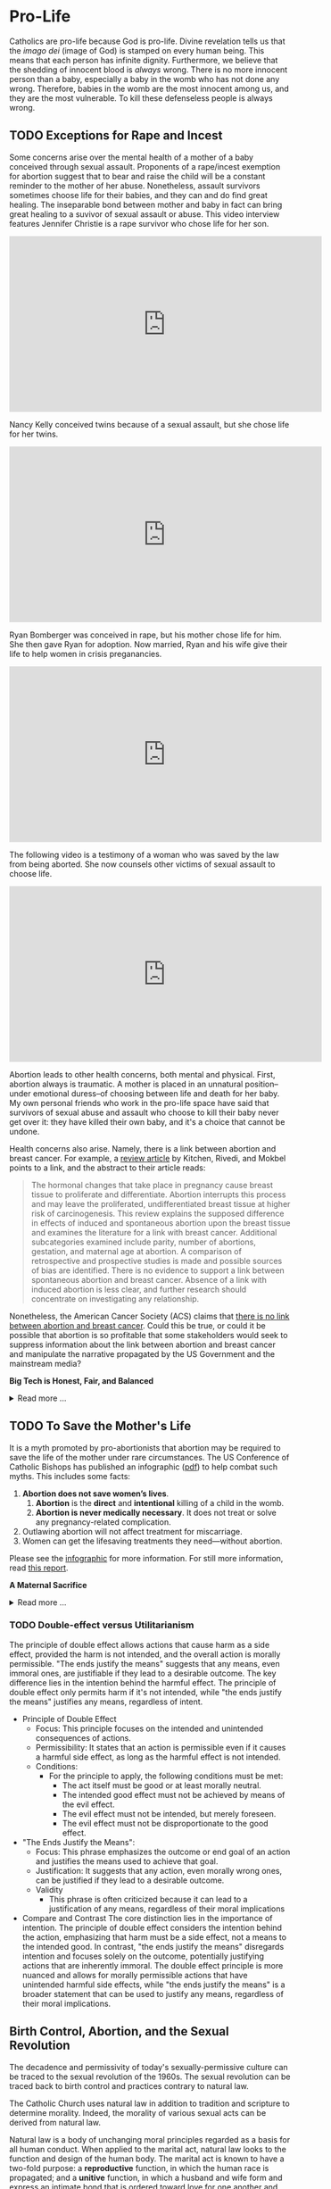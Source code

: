 # -*- coding: utf-8 -*-
# -*- mode: org -*-

#+startup: overview indent

* Pro-Life

Catholics are pro-life because God is pro-life. Divine revelation tells us that
the /imago dei/ (image of God) is stamped on every human being. This means that
each person has infinite dignity. Furthermore, we believe that the shedding of
innocent blood is /always/ wrong. There is no more innocent person than a baby,
especially a baby in the womb who has not done any wrong. Therefore, babies in
the womb are the most innocent among us, and they are the most vulnerable. To
kill these defenseless people is always wrong.

** TODO Exceptions for Rape and Incest

Some concerns arise over the mental health of a mother of a baby conceived
through sexual assault. Proponents of a rape/incest exemption for abortion
suggest that to bear and raise the child will be a constant reminder to the
mother of her abuse. Nonetheless, assault survivors sometimes choose life for
their babies, and they can and do find great healing. The inseparable bond
between mother and baby in fact can bring great healing to a suvivor of sexual
assault or abuse. This video interview features Jennifer Christie is a rape survivor who chose
life for her son.

#+html: <iframe width="560" height="315" src="https://www.youtube.com/embed/5d6KCx2qSFw?si=MrMjN6uwD-rwf4g_" title="YouTube video player" frameborder="0" allow="accelerometer; autoplay; clipboard-write; encrypted-media; gyroscope; picture-in-picture; web-share" referrerpolicy="strict-origin-when-cross-origin" allowfullscreen></iframe>

Nancy Kelly conceived twins because of a sexual assault, but she chose life for
her twins.

#+html: <iframe width="560" height="315" src="https://www.youtube.com/embed/oOxI9Bzqxek?si=ab9uMs497Il_arWb" title="YouTube video player" frameborder="0" allow="accelerometer; autoplay; clipboard-write; encrypted-media; gyroscope; picture-in-picture; web-share" referrerpolicy="strict-origin-when-cross-origin" allowfullscreen></iframe>

Ryan Bomberger was conceived in rape, but his mother chose life for him. She
then gave Ryan for adoption. Now married, Ryan and his wife give their life to
help women in crisis preganancies.

#+html: <iframe width="560" height="315" src="https://www.youtube.com/embed/mBDE01m1ULU?si=n7GYUXb9oO4taZ3f" title="YouTube video player" frameborder="0" allow="accelerometer; autoplay; clipboard-write; encrypted-media; gyroscope; picture-in-picture; web-share" referrerpolicy="strict-origin-when-cross-origin" allowfullscreen></iframe>

The following video is a testimony of a woman who was saved by the law from
being aborted. She now counsels other victims of sexual assault to choose life.

#+html: <iframe width="560" height="315" src="https://www.youtube.com/embed/RMjJBrN1Rlw?si=sq5uzniIoBcgb-qN" title="YouTube video player" frameborder="0" allow="accelerometer; autoplay; clipboard-write; encrypted-media; gyroscope; picture-in-picture; web-share" referrerpolicy="strict-origin-when-cross-origin" allowfullscreen></iframe>

Abortion leads to other health concerns, both mental and physical. First,
abortion always is traumatic. A mother is placed in an unnatural position--under
emotional duress--of choosing between life and death for her baby. My own
personal friends who work in the pro-life space have said that survivors of
sexual abuse and assault who choose to kill their baby never get over it: they
have killed their own baby, and it's a choice that cannot be undone.

Health concerns also arise. Namely, there is a link between abortion and breast
cancer. For example, a [[https://pubmed.ncbi.nlm.nih.gov/16526417/][review article]] by Kitchen, Rivedi, and Mokbel points to a
link, and the abstract to their article reads:
#+begin_quote
The hormonal changes that take place in pregnancy cause breast tissue to
proliferate and differentiate. Abortion interrupts this process and may leave
the proliferated, undifferentiated breast tissue at higher risk of
carcinogenesis. This review explains the supposed difference in effects of
induced and spontaneous abortion upon the breast tissue and examines the
literature for a link with breast cancer. Additional subcategories examined
include parity, number of abortions, gestation, and maternal age at abortion. A
comparison of retrospective and prospective studies is made and possible sources
of bias are identified. There is no evidence to support a link between
spontaneous abortion and breast cancer. Absence of a link with induced abortion
is less clear, and further research should concentrate on investigating any
relationship. 
#+end_quote
Nonetheless, the American Cancer Society (ACS) claims that
[[https://www.cancer.org/cancer/risk-prevention/medical-treatments/abortion-and-breast-cancer-risk.html][there is no link between abortion and breast cancer]]. Could this be true, or
could it be possible that abortion is so profitable that some stakeholders would
seek to suppress information about the link between abortion and breast cancer
and manipulate the narrative propagated by the US Government and the mainstream
media?

#+begin_info
*Big Tech is Honest, Fair, and Balanced*

#+html: <details>

#+html: <summary>Read more ...</summary>
In May 2018, Irish voters overwhelmingly approved a referendum to repeal the
Eighth Amendment, which effectively banned abortion in Ireland except in cases
where the mother's life was at risk. The amendment was introduced in 1983 and
had been a significant point of contention for decades. The 2018 referendum
passed with 66.4% of voters in favor, leading to the legalization of abortion
during the first trimester of pregnancy.   

But manipulation by big tech may have played a role here. Leading up to the
referrendum vote in 2018, Google banned [[https://www.bbc.com/news/technology-44055077][Google banned abortion poll adds]] in
Ireland. Proponents of the Eighth Ammendment claim that the ban favored
pro-abortion groups and disproportionately hurt the pro-life cause ([[https://www.bbc.com/news/world-europe-44067607][link]]),
eventually leading the Eight Ammendment to be overturned. This led to widespread
abortion access in Ireland, and a new market for the abortion industry.

But, Big Tech fair and balanced, right? They would never try to suppress
information, nor manipulate the masses, nor influence a vote, right?
... Right?!?

#+html: <a href="https://imgflip.com/i/9tp42i"><img src="https://i.imgflip.com/9tp42i.jpg" title="made at imgflip.com"/></a><div><a href="https://imgflip.com/memegenerator">from Imgflip Meme Generator</a></div>

#+html: </details>
#+end_info

** TODO To Save the Mother's Life

It is a myth promoted by pro-abortionists that abortion may be required to save
the life of the mother under rare circumstances. The US Conference of Catholic
Bishops has published an infographic ([[https://www.usccb.org/resources/Women's%20Healt%20Infographic.pdf][pdf]]) to help combat such myths. This includes
some facts:
1. *Abortion does not save women’s lives*.
   1. *Abortion* is the *direct* and *intentional* killing of a child in the womb.
   2. *Abortion is never medically necessary*. It does not treat or solve any
      pregnancy-related complication.
2. Outlawing abortion will not affect treatment for miscarriage.
3. Women can get the lifesaving treatments they need—without abortion.
   
Please see the [[https://www.usccb.org/resources/Women's%20Healt%20Infographic.pdf][infographic]] for more information. For still more information,
read [[https://www.google.com/url?sa=t&source=web&rct=j&opi=89978449&url=https://philpapers.org/rec/DICMID&ved=2ahUKEwikm9XdoKGNAxXVHNAFHdkLOr0QFnoECBgQAQ&usg=AOvVaw2r5YXsHJycORYB_h2ZFDbJ][this report]].

#+begin_info
*A Maternal Sacrifice*

#+html: <details>
#+html: <summary>Read more ...</summary>


One heroic mother is St. Gianna Beretta Molla. She was diagnosed with a uterine
tumor while pregnant with her fourth child. A [[https://www.catholicnewsagency.com/saint/gianna-beretta-molla-741][Catholic News Agency article]]
reads,
#+begin_quote
The doctors gave her three choices: an abortion, which would save her life and
allow her to have more children but take the life of her baby; a complete
hysterectomy, which would save her life but prevent her from having more
children and take her baby’s life; or removal of the fibroma only, which posed
the risk of future complications but could save the life of her baby. 

Gianna chose to have only the tumor removed. She was willing to lose her life
for the sake of her baby’s. She knew that she may not make it through delivery,
but she made it very clear that if a choice needed to be made between saving her
own life or the child’s, the child needed to be saved. 

Throughout her pregnancy, Gianna found strength in the Lord and asked him to
take any pain away from the child. 

On April 21, 1962 Gianna Emmanuel Molla was successfully delivered by Cesarean
section. However, after complications arose with the tumor, Gianna passed away 7
days later on April 28. 

Gianna was beatified by Saint Pope John Paul II on April 24, 1994 and canonized
as a saint on May 16, 2004. Her husband and children attended her canonization. 
#+end_quote

Other valiant, heroic, and saintly mothers have made similar choices. We covet
their prayers!

#+html: </details>
#+end_info


*** TODO Double-effect versus Utilitarianism

The principle of double effect allows actions that cause harm as a side effect,
provided the harm is not intended, and the overall action is morally
permissible. "The ends justify the means" suggests that any means, even immoral
ones, are justifiable if they lead to a desirable outcome. The key difference
lies in the intention behind the harmful effect. The principle of double effect
only permits harm if it's not intended, while "the ends justify the means"
justifies any means, regardless of intent.

- Principle of Double Effect
  - Focus: This principle focuses on the intended and unintended consequences of
    actions.
  - Permissibility: It states that an action is permissible even if it causes a
    harmful side effect, as long as the harmful effect is not intended.
  - Conditions:
    - For the principle to apply, the following conditions must be met:
      - The act itself must be good or at least morally neutral.
      - The intended good effect must not be achieved by means of the evil
        effect. 
      - The evil effect must not be intended, but merely foreseen.
      - The evil effect must not be disproportionate to the good effect.
- "The Ends Justify the Means":
  - Focus: This phrase emphasizes the outcome or end goal of an action and
    justifies the means used to achieve that goal.
  - Justification: It suggests that any action, even morally wrong ones, can be
    justified if they lead to a desirable outcome.
  - Validity
    - This phrase is often criticized because it can lead to a justification of
      any means, regardless of their moral implications
- Compare and Contrast
  The core distinction lies in the importance of intention. The principle of
  double effect considers the intention behind the action, emphasizing that harm
  must be a side effect, not a means to the intended good. In contrast, "the
  ends justify the means" disregards intention and focuses solely on the
  outcome, potentially justifying actions that are inherently immoral. The
  double effect principle is more nuanced and allows for morally permissible
  actions that have unintended harmful side effects, while "the ends justify the
  means" is a broader statement that can be used to justify any means,
  regardless of their moral implications.
  
** Birth Control, Abortion, and the Sexual Revolution

The decadence and permissivity of today's sexually-permissive culture can be
traced to the sexual revolution of the 1960s. The sexual revolution can be
traced back to birth control and practices contrary to natural law.

The Catholic Church uses natural law in addition to tradition and scripture to
determine morality. Indeed, the morality of various sexual acts can be derived
from natural law.

Natural law is a body of unchanging moral principles regarded as a basis for all
human conduct. When applied to the marital act, natural law looks to the
function and design of the human body. The marital act is known to have a
two-fold purpose: a *reproductive* function, in which the human race is
propagated; and a *unitive* function, in which a husband and wife form and express
an intimate bond that is ordered toward love for one another and children that
come from this union.  Since these two functions are part of the marital act,
any practice that seeks to subvert, suppress, or defeat one function is illicit
and immoral according to natural law.

For example, contraceptive acts that seek to suppress the reproductive aspect
leave make the marital act all about pleasure. In this case, the partners tend
to use one another for pleasure and seek to avoid the potential for parental
responsibilities that come with the possibility of children conceived during the
act. Additionally, other acts that cannot produce new life but involve sexual
intimacy are illicit and immoral according to natural law, such as
self-pleasure and same-sex intimate relations. 

On the other hand, acts that focus on reproduction without spousal intimacy
(think /in vitro/ fertalization, surrogate motherhood, etc.) also are immoral
and illicit per natural law. In these cases, children are brought into the
world apart from a natural and intimate relationship between a mother and
father. Every child has a right to a mother and a father, and such artificial
acts deprive the child of one or both of these rights.

Notably, the 1968 papal encyclical [[https://www.vatican.va/content/paul-vi/en/encyclicals/documents/hf_p-vi_enc_25071968_humanae-vitae.html][/Humanae Vitae/]], Pope Paul VI predicted that
the widespread use of contraception would lead to negative consequences,
including a decline in moral standards, marital infidelity, and a loss of
respect for women. For more information on this, see also:
1. [[https://www.catholic.com/magazine/online-edition/the-three-prophecies-of-humanae-vitae][Catholic Answers]]
2. [[https://digitalcommons.cedarville.edu/cgi/viewcontent.cgi?article=1020&context=cedar_ethics_online][Cedarville University, Center for Bioethics]]
